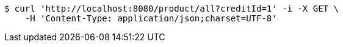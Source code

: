 [source,bash]
----
$ curl 'http://localhost:8080/product/all?creditId=1' -i -X GET \
    -H 'Content-Type: application/json;charset=UTF-8'
----